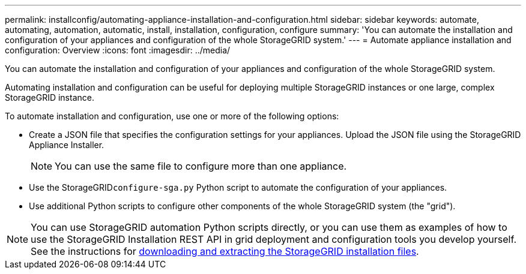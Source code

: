 ---
permalink: installconfig/automating-appliance-installation-and-configuration.html
sidebar: sidebar
keywords: automate, automating, automation, automatic, install, installation, configuration, configure
summary: 'You can automate the installation and configuration of your appliances and configuration of the whole StorageGRID system.'
---
= Automate appliance installation and configuration: Overview
:icons: font
:imagesdir: ../media/

[.lead]
You can automate the installation and configuration of your appliances and configuration of the whole StorageGRID system.

Automating installation and configuration can be useful for deploying multiple StorageGRID instances or one large, complex StorageGRID instance.

To automate installation and configuration, use one or more of the following options:

* Create a JSON file that specifies the configuration settings for your appliances. Upload the JSON file using the StorageGRID Appliance Installer.
+
NOTE: You can use the same file to configure more than one appliance.

* Use the StorageGRID``configure-sga.py`` Python script to automate the configuration of your appliances.
* Use additional Python scripts to configure other components of the whole StorageGRID system (the "grid").

NOTE: You can use StorageGRID automation Python scripts directly, or you can use them as examples of how to use the StorageGRID Installation REST API in grid deployment and configuration tools you develop yourself. See the instructions for link:../maintain/downloading-and-extracting-storagegrid-installation-files.html[downloading and extracting the StorageGRID installation files].
